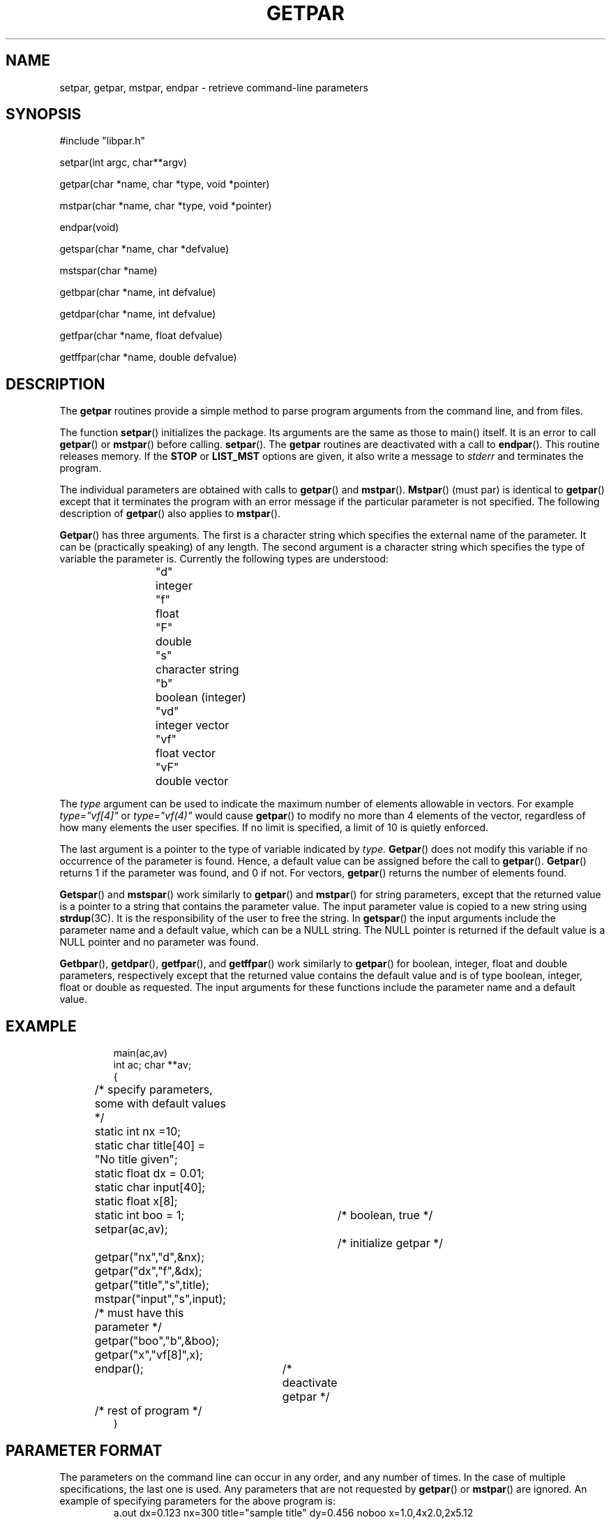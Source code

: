 .\" @(#)getpar.3	110.1 07/08/97
.TH GETPAR 3 "19 January 2000
.SH NAME
setpar, getpar, mstpar, endpar \- retrieve command-line parameters
.SH SYNOPSIS 
.mf
#include "libpar.h"

setpar(int argc, char**argv)

getpar(char *name, char *type, void *pointer)

mstpar(char *name, char *type, void *pointer)

endpar(void)

getspar(char *name, char *defvalue)

mstspar(char *name)

getbpar(char *name, int defvalue)

getdpar(char *name, int defvalue)

getfpar(char *name, float defvalue)

getffpar(char *name, double defvalue)

.SH DESCRIPTION
The
.B getpar
routines provide a simple method to parse program arguments from
the command line, and from files.
.PP
The function
.BR setpar ()
initializes the package.
Its arguments are the same as those to main() itself.
It is an error to call 
.BR getpar ()
or 
.BR mstpar ()
before calling.
.BR setpar ().
The
.B getpar
routines are deactivated with a call to
.BR endpar ().
This routine releases memory.  If the
.B STOP 
or 
.B LIST_MST 
options are given, it also write a message to 
.I stderr 
and terminates the program.
.PP
The individual parameters are obtained with calls to
.BR getpar ()
and
.BR mstpar ().
.BR Mstpar ()
(must par) is identical to
.BR getpar ()
except that it terminates the program with an error message
if the particular parameter is not specified.
The following description of
.BR getpar ()
also applies to
.BR mstpar ().
.PP
.BR Getpar ()
has three arguments.
The first is a character string which specifies the external name
of the parameter.
It can be (practically speaking) of any length.
The second argument is a character string which specifies the type
of variable the parameter is.
Currently the following types are understood:
.RS
.nf
"d"	integer
"f"	float
"F"	double
"s"	character string
"b"	boolean (integer)
"vd"	integer vector
"vf"	float vector
"vF"	double vector
.fi
.RE
.PP
The \fItype\fR argument can be used to indicate the maximum number
of elements allowable in vectors.
For example \fItype="vf[4]"\fR or \fItype="vf(4)"\fR would
cause 
.BR getpar ()
to modify no more than 4 elements of the vector,
regardless of how many elements the user specifies.
If no limit is specified, a limit of 10 is quietly enforced.
.PP
The last argument is a pointer to the type of variable indicated by
.I type.
.BR Getpar ()
does not modify this variable if no occurrence of the parameter is found.
Hence, a default value can be assigned before the call to
.BR getpar ().
.BR Getpar ()
returns 1 if the parameter was found, and 0 if not.
For vectors,
.BR getpar ()
returns the number of elements found.
.PP
.BR Getspar ()
and 
.BR mstspar ()
work similarly to 
.BR getpar ()
and 
.BR mstpar ()
for string parameters, except that the returned value is a pointer to a string
that contains the parameter value.  The input parameter value is
copied to a new string using 
.BR strdup (3C).
It is the responsibility of the user to free the string.
In 
.BR getspar ()
the input arguments include the
parameter name and a default value, which can be a NULL string.  The 
NULL pointer is returned if the default value is a NULL pointer and
no parameter was found.  
.PP
.BR Getbpar (), 
.BR getdpar (), 
.BR getfpar (),
and 
.BR getffpar ()
work similarly to 
.BR getpar ()
for 
boolean, integer, float and double parameters, respectively except that 
the returned value contains the default value and is of type boolean, 
integer, float or double as requested.
The input arguments for these functions include the
parameter name and a default value.
.SH EXAMPLE
.RS
.nf
main(ac,av)
int ac; char **av;
{
	/* specify parameters, some with default values */
	static int nx =10;
	static char title[40] = "No title given";
	static float dx = 0.01;
	static char input[40];
	static float x[8];
	static int boo = 1;	/* boolean, true */

	setpar(ac,av);			 /* initialize getpar */

	getpar("nx","d",&nx);
	getpar("dx","f",&dx);
	getpar("title","s",title);
	mstpar("input","s",input); /* must have this parameter */
	getpar("boo","b",&boo);
	getpar("x","vf[8]",x);

	endpar();		 /* deactivate getpar */

	/* rest of program */
}
.fi
.RE
.SH PARAMETER FORMAT
.PP
The parameters on the command line can occur in any order,
and any number of times.
In the case of multiple specifications, the last one is used.
Any parameters that are not requested by
.BR getpar ()
or
.BR mstpar ()
are ignored.
An example of specifying parameters for the above program is:
.RS
a.out dx=0.123  nx=300 title="sample title"  dy=0.456 noboo x=1.0,4x2.0,2x5.12
.RE
.PP
Each specification is of the form
.I name=value.
No embedded blanks are allowed on either side of the equals ("=") sign.
Character strings with blanks or tabs are delimited with single (') or
double (") quotes.
The only exceptions to the
.I name=value
rule are boolean variables which are specified as
.I name
or
.I noname
to indicate true or false.
Boolean variables may also be specified as integers with the form
.I name=(int).
In the above example, true values for
.I boo
are specified as either
.I boo
or
.I boo=1,
and false values as either
.I noboo
or
.I boo=0.
If
.I boo=100
is given then the returned value is
.I 100.
The value for vector is given as a list separated by commas (,).
No embedded blanks are allowed in the list.
Repetition factors (2x and 4x in the above example) can be used to
specify repeated values.
.PP
Several additional features are also available.
At any point on the command line, the parameter
.I par=filename
can be given.
This will cause
.BR getpar ()
to look in the file
.I filename
for additional parameters.
Several
.I par
arguments can be given on the command line.
The search order is left to right.
Consequently, any parameters given after the
.I par=filename
will override their values given in
.I filename.
Also, the environment (if allowed, see NOENV option below) is searched first.
Thus parameters on the command line and in par files override parameters
set in the environment.
The format of the parameters in the par file follow the same rules as the
command line.
Several specifications separated by white space, can occur on a given
line, and their can be any number of lines.
A '#' symbol in the position where a name would normally occur,
indicates that the rest of the line is a comment, and is consequently
ignored.
The specification
.I par=filename
is also allow in the file, however recursions are limited in depth
(current limit is 8).
.PP
As a concession to the traditional switch passing method, a parameter
of the form
.RS
a.out -abc
.RE
.PP
is available to the calling program as a character string with the call
.RS
getpar("SWITCH","s",&sw);
.RE
.PP
where in the example above, the string
.I sw
would be
.I abc.
.PP
Parameters in the shell environment can be set (unset) with the
C-shell commands:
.RS
.nf
setenv name value
unsetenv name
.fi
.RE
.PP
Five additional parameters allow for input checking, and program
interrogation.
.TP 10
.B STOP
The call to
.BR endpar ()
will terminate the program if this parameter is given.
.TP 10
.B LIST
Each call to
.BR getpar ()
or
.BR mstpar ()
will cause the name, type, and value of the variable to be
listed on
.I stderr.
If
.I LIST=filename
is given, the listing is put in the file
.I filename.
This option is useful for interrogating a program as to what it wants
for input.
.TP 10
.B LIST_MST
Normally 
.BR mstpar ()
writes an error message to 
.I stderr 
and exits immediately (terminates the program) when a parameter is not found.
When the
.B LIST_MST 
parameter is given,
.BR mstpar ()
continues rather than exits and
.BR endpar () 
exits instead (like the 
.B STOP 
parameter).  This facilitates input debugging by allowing
.I all 
error messages identifying missing "mst" parameters to be written to 
.I stderr
with one execution of the program.
.TP 10
.B INPUT
.BR Setpar ()
will list all input parameters that are found.
This option is useful for debugging input data, and determining
Where a particular parameter is coming from in multiple
.I par
specifications.
If
.I INPUT=filename
is given, the listing is put in the file
.I filename.
.TP 10
.B NOENV
will disallow any parameters to be obtained from the environment.
It may occur on the command line, in a par file, or in the environment
itself.
.TP 10
.B VERBOSE
will cause
.BR getpar ()
or
.BR mstpar ()
to print the name of the parameter before starting to search for it.
This provides a method of determining which subroutine call is
at fault, when a program dies in the getpar package.
.SH PARAMETER EVALUATION
Limited parameter substitution is supported.  An example of the syntax is
.RS
.nf
dir=/usr/local/lib
file=filename
path=$(dir)/$(path)
.fi
.RE
Parameter substitution occurs during parameter input.  Whenever a
parameter to be substituted is encountered during input, the list of
previously defined parameters (including the environment) are searched
for the value and immediately substituted.  Thus, for the purpose of
substitution, the ordering of parameter input is important.
Substitution may be suppressed by escaping the "$" with a backslash (
\\ ).  If a parameter value contains the name of an undefined parameter,
it is simply removed from the parameter value.
.PP
Left-hand side parameters may be substituted for as well.
.RS
.nf
class=Interval
$(class)-color=red
.fi
.RE
In this example, \fIInterval-color\fR is assigned the value \fIred\fR.
.PP
Arithmetic argument evaluation is supported for types 
\fId\fR, \fIf\fR, and \fIF\fR.  The right-hand side value must be
a string starting with \fI"bc"\fR.
The evaluation is performed by piping the expression through a subshell
.BR bc (1)
process.
.RS
.nf
start-time=781462029
lookback=600
time="bc $(start-time) - $(lookback)"
.fi
.RE
In this example, \fItime\fP gets the value 781461429
(which is 781462029 - 600).
.SH WARNINGS
Be careful that
.I type
is correctly specified, when dealing with floats and doubles.
If a double pointer is used with \fItype="f"\fR,
The lowest 32 bits of the mantissa will not be set correctly.
If a float pointer and \fItype="F"\fR
are used, the next element in memory will be clobbered.
If the last combination is used in vector mode, you will get garbage back.
.PP
If a program appears to behave differently for identical input
parameters, make sure that some defaulted parameters are not sneaking
in via the environment.
The NOENV option may be of some use in this case.
If you believe back door parameters are a bad practice, then set NOENV in
your login shell.
.SH DIAGNOSTICS
The routines produce error messages of the type:
.RS
.nf
****** ERROR program[getpar]: ******
	error message
.fi
.RE
Hopefully the error message is diagnostic of the trouble.
If you are debugging a program try the VERBOSE option to see which
call generated the problem.
.SH BUGS
Errors in calls to
.BR mstpar ()
are often reported as calls to
.BR getpar ().
.PP
Parameter substitution might be more useful (but the program would
be more complex) if the ordering requirements were relaxed.
.SH "SEE ALSO"
.BR bc (1),
.BR getarg (3),
.BR setenv (1),
.BR strdup (3C),
.BR unsetenv (1)
.SH AUTHOR
Robert W. Clayton, Seismological Laboratory, Caltech, Pasadena, CA 91125
